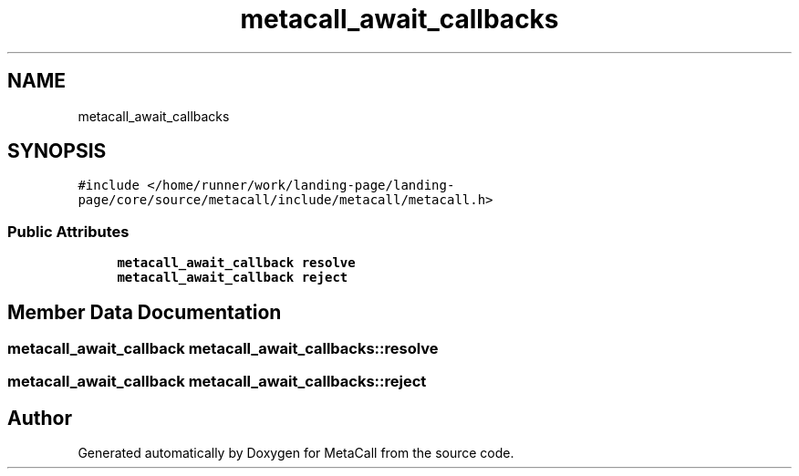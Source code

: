 .TH "metacall_await_callbacks" 3 "Tue Jan 23 2024" "Version 0.7.5.34b28423138e" "MetaCall" \" -*- nroff -*-
.ad l
.nh
.SH NAME
metacall_await_callbacks
.SH SYNOPSIS
.br
.PP
.PP
\fC#include </home/runner/work/landing\-page/landing\-page/core/source/metacall/include/metacall/metacall\&.h>\fP
.SS "Public Attributes"

.in +1c
.ti -1c
.RI "\fBmetacall_await_callback\fP \fBresolve\fP"
.br
.ti -1c
.RI "\fBmetacall_await_callback\fP \fBreject\fP"
.br
.in -1c
.SH "Member Data Documentation"
.PP 
.SS "\fBmetacall_await_callback\fP metacall_await_callbacks::resolve"

.SS "\fBmetacall_await_callback\fP metacall_await_callbacks::reject"


.SH "Author"
.PP 
Generated automatically by Doxygen for MetaCall from the source code\&.

